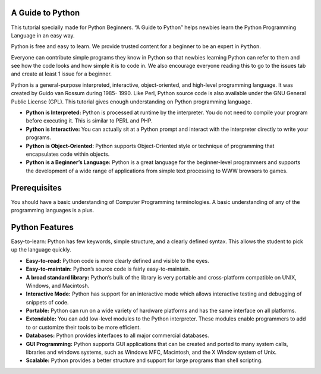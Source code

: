 A Guide to Python
=================

This tutorial specially made for Python Beginners. “A Guide to Python”
helps newbies learn the Python Programming Language in an easy way.

Python is free and easy to learn. We provide trusted content for a
beginner to be an expert in ``Python``.

Everyone can contribute simple programs they know in Python so that
newbies learning Python can refer to them and see how the code looks and
how simple it is to code in. We also encourage everyone reading this to
go to the issues tab and create at least 1 issue for a beginner.

Python is a general-purpose interpreted, interactive, object-oriented,
and high-level programming language. It was created by Guido van Rossum
during 1985- 1990. Like Perl, Python source code is also available under
the GNU General Public License (GPL). This tutorial gives enough
understanding on Python programming language.

-  **Python is Interpreted:** Python is processed at runtime by the
   interpreter. You do not need to compile your program before executing
   it. This is similar to PERL and PHP.

-  **Python is Interactive:** You can actually sit at a Python prompt
   and interact with the interpreter directly to write your programs.

-  **Python is Object-Oriented:** Python supports Object-Oriented style
   or technique of programming that encapsulates code within objects.

-  **Python is a Beginner’s Language:** Python is a great language for
   the beginner-level programmers and supports the development of a wide
   range of applications from simple text processing to WWW browsers to
   games.

Prerequisites
=============

You should have a basic understanding of Computer Programming
terminologies. A basic understanding of any of the programming languages
is a plus.

Python Features
===============

Easy-to-learn: Python has few keywords, simple structure, and a clearly
defined syntax. This allows the student to pick up the language quickly.

-  **Easy-to-read:** Python code is more clearly defined and visible to
   the eyes.

-  **Easy-to-maintain:** Python’s source code is fairly
   easy-to-maintain.

-  **A broad standard library:** Python’s bulk of the library is very
   portable and cross-platform compatible on UNIX, Windows, and
   Macintosh.

-  **Interactive Mode:** Python has support for an interactive mode
   which allows interactive testing and debugging of snippets of code.

-  **Portable:** Python can run on a wide variety of hardware platforms
   and has the same interface on all platforms.

-  **Extendable:** You can add low-level modules to the Python
   interpreter. These modules enable programmers to add to or customize
   their tools to be more efficient.

-  **Databases:** Python provides interfaces to all major commercial
   databases.

-  **GUI Programming:** Python supports GUI applications that can be
   created and ported to many system calls, libraries and windows
   systems, such as Windows MFC, Macintosh, and the X Window system of
   Unix.

-  **Scalable:** Python provides a better structure and support for
   large programs than shell scripting.


